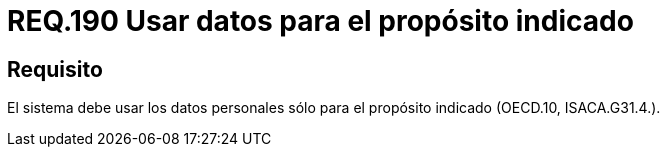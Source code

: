 :slug: rules/190/
:category: rules
:description: En el presente documento se detallan los requerimientos de seguridad relacionados a los datos recolectados por un determinado sistema, los cuales, sólo deben ser usados para el propósito para el cual fueron recolectados. Lo anterior se debe cumplir según lo estipulado en OECD.10 y en ISACA.G31.4.
:keywords: Requerimiento, Seguridad, Sistema, Datos personales, Recolección, Propósito.
:rules: yes

= REQ.190 Usar datos para el propósito indicado

== Requisito

El sistema debe usar los datos personales
sólo para el propósito indicado (+OECD.10+, +ISACA.G31.4.+).
